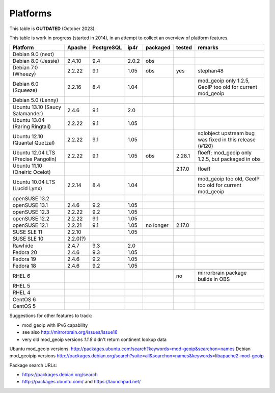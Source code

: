 .. _platforms:


Platforms
=========

This table is **OUTDATED** (October 2023).

This table is work in progress (started in 2014), in an attempt to collect an
overview of platform features.

===================================  ========  ==========  =====  ==========  ======  =======
           Platform                  Apache    PostgreSQL  ip4r   packaged    tested  remarks
===================================  ========  ==========  =====  ==========  ======  =======
Debian 9.0 (next)                                                  
Debian 8.0 (Jessie)                  2.4.10    9.4         2.0.2  obs
Debian 7.0 (Wheezy)                  2.2.22    9.1         1.05   obs         yes     stephan48
Debian 6.0 (Squeeze)                 2.2.16    8.4         1.04                       mod_geoip only 1.2.5, GeoIP too old for current mod_geoip
Debian 5.0 (Lenny)                                                 
-----------------------------------  --------  ----------  -----  ----------  ------  -------
-----------------------------------  --------  ----------  -----  ----------  ------  -------
Ubuntu 13.10 (Saucy Salamander)      2.4.6     9.1         2.0     
Ubuntu 13.04 (Raring Ringtail)       2.2.22    9.1         1.05    
Ubuntu 12.10 (Quantal Quetzal)       2.2.22    9.1         1.05                       sqlobject upstream bug was fixed in this release (#120)
Ubuntu 12.04 LTS (Precise Pangolin)  2.2.22    9.1         1.05   obs         2.28.1  floeff; mod_geoip only 1.2.5, but packaged in obs
Ubuntu 11.10 (Oneiric Ocelot)                                                 2.17.0  floeff
Ubuntu 10.04 LTS (Lucid Lynx)        2.2.14    8.4         1.04                       mod_geoip too old, GeoIP too old for current mod_geoip
-----------------------------------  --------  ----------  -----  ----------  ------  -------
-----------------------------------  --------  ----------  -----  ----------  ------  -------
openSUSE 13.2                                                                        
openSUSE 13.1                        2.4.6     9.2         1.05                      
openSUSE 12.3                        2.2.22    9.2         1.05    
openSUSE 12.2                        2.2.22    9.1         1.05    
openSUSE 12.1                        2.2.21    9.1         1.05   no longer   2.17.0
SUSE SLE 11                          2.2.10                1.05    
SUSE SLE 10                          2.2.0(?)                      
-----------------------------------  --------  ----------  -----  ----------  ------  -------
-----------------------------------  --------  ----------  -----  ----------  ------  -------
Rawhide                              2.4.7     9.3         2.0
Fedora 20                            2.4.6     9.3         1.05    
Fedora 19                            2.4.6     9.2         1.05    
Fedora 18                            2.4.6     9.2         1.05    
-----------------------------------  --------  ----------  -----  ----------  ------  -------
-----------------------------------  --------  ----------  -----  ----------  ------  -------
RHEL 6                                                                        no      mirrorbrain package builds in OBS
RHEL 5                                                             
RHEL 4                                                             
-----------------------------------  --------  ----------  -----  ----------  ------  -------
-----------------------------------  --------  ----------  -----  ----------  ------  -------
CentOS 6                                                           
CentOS 5                                                           
===================================  ========  ==========  =====  ==========  ======  =======


Suggestions for other features to track:

* mod_geoip with IPv6 capability
* see also http://mirrorbrain.org/issues/issue16
* very old mod_geoip versions *1.1.8* didn't return continent lookup data

Ubuntu mod_geoip versions: http://packages.ubuntu.com/search?keywords=mod-geoip&searchon=names 
Debian mod_geoipip versions http://packages.debian.org/search?suite=all&searchon=names&keywords=libapache2-mod-geoip

Package search URLs:

* https://packages.debian.org/search
* http://packages.ubuntu.com/ and https://launchpad.net/
